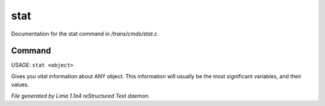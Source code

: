 stat
*****

Documentation for the stat command in */trans/cmds/stat.c*.

Command
=======

USAGE: ``stat <object>``

Gives you vital information about ANY object.
This information will usually be the most significant variables,
and their values.

.. TAGS: RST



*File generated by Lima 1.1a4 reStructured Text daemon.*
